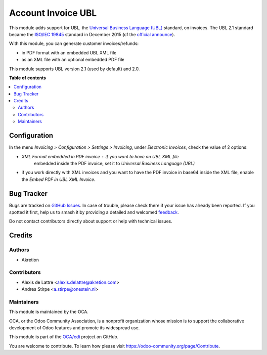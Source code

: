 ===================
Account Invoice UBL
===================

.. 
   !!!!!!!!!!!!!!!!!!!!!!!!!!!!!!!!!!!!!!!!!!!!!!!!!!!!
   !! This file is generated by oca-gen-addon-readme !!
   !! changes will be overwritten.                   !!
   !!!!!!!!!!!!!!!!!!!!!!!!!!!!!!!!!!!!!!!!!!!!!!!!!!!!
   !! source digest: sha256:b486c34435902b1ae11ddd2f68ecbf7fb071ed90e8285ea2aa29df16621b2e48
   !!!!!!!!!!!!!!!!!!!!!!!!!!!!!!!!!!!!!!!!!!!!!!!!!!!!

.. |badge1| image:: https://img.shields.io/badge/maturity-Beta-yellow.png
    :target: https://odoo-community.org/page/development-status
    :alt: Beta
.. |badge2| image:: https://img.shields.io/badge/licence-AGPL--3-blue.png
    :target: http://www.gnu.org/licenses/agpl-3.0-standalone.html
    :alt: License: AGPL-3
.. |badge3| image:: https://img.shields.io/badge/github-OCA%2Fedi-lightgray.png?logo=github
    :target: https://github.com/OCA/edi/tree/12.0/account_invoice_ubl
    :alt: OCA/edi
.. |badge4| image:: https://img.shields.io/badge/weblate-Translate%20me-F47D42.png
    :target: https://translation.odoo-community.org/projects/edi-12-0/edi-12-0-account_invoice_ubl
    :alt: Translate me on Weblate
.. |badge5| image:: https://img.shields.io/badge/runboat-Try%20me-875A7B.png
    :target: https://runboat.odoo-community.org/builds?repo=OCA/edi&target_branch=12.0
    :alt: Try me on Runboat

|badge1| |badge2| |badge3| |badge4| |badge5|

This module adds support for UBL, the `Universal Business Language (UBL)
<http://ubl.xml.org/>`_ standard, on invoices. The UBL 2.1 standard became the
`ISO/IEC 19845 <http://www.iso.org/iso/catalogue_detail.htm?csnumber=66370>`_
standard in December 2015 (cf the `official announce
<http://www.prweb.com/releases/2016/01/prweb13186919.htm>`_).

With this module, you can generate customer invoices/refunds:

* in PDF format with an embedded UBL XML file
* as an XML file with an optional embedded PDF file

This module supports UBL version 2.1 (used by default) and 2.0.

**Table of contents**

.. contents::
   :local:

Configuration
=============

In the menu *Invoicing > Configuration > Settings > Invoicing*, under
*Electronic Invoices*, check the value of 2 options:

* *XML Format embedded in PDF invoice* : if you want to have an UBL XML file
   embedded inside the PDF invoice, set it to
   *Universal Business Language (UBL)*
* if you work directly with XML invoices and you want to have the PDF invoice
  in base64 inside the XML file, enable the *Embed PDF in UBL XML Invoice*.

Bug Tracker
===========

Bugs are tracked on `GitHub Issues <https://github.com/OCA/edi/issues>`_.
In case of trouble, please check there if your issue has already been reported.
If you spotted it first, help us to smash it by providing a detailed and welcomed
`feedback <https://github.com/OCA/edi/issues/new?body=module:%20account_invoice_ubl%0Aversion:%2012.0%0A%0A**Steps%20to%20reproduce**%0A-%20...%0A%0A**Current%20behavior**%0A%0A**Expected%20behavior**>`_.

Do not contact contributors directly about support or help with technical issues.

Credits
=======

Authors
~~~~~~~

* Akretion

Contributors
~~~~~~~~~~~~

* Alexis de Lattre <alexis.delattre@akretion.com>
* Andrea Stirpe <a.stirpe@onestein.nl>

Maintainers
~~~~~~~~~~~

This module is maintained by the OCA.

.. image:: https://odoo-community.org/logo.png
   :alt: Odoo Community Association
   :target: https://odoo-community.org

OCA, or the Odoo Community Association, is a nonprofit organization whose
mission is to support the collaborative development of Odoo features and
promote its widespread use.

This module is part of the `OCA/edi <https://github.com/OCA/edi/tree/12.0/account_invoice_ubl>`_ project on GitHub.

You are welcome to contribute. To learn how please visit https://odoo-community.org/page/Contribute.
